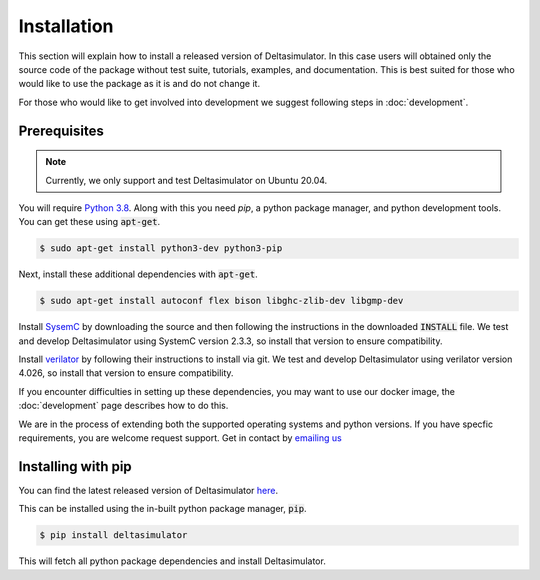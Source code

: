 Installation
============

This section will explain how to install a released version of Deltasimulator.
In this case users will obtained only the source code of the package without
test suite, tutorials, examples, and documentation. This is best suited for
those who would like to use the package as it is and do not change it.

For those who would like to get involved into development we suggest following
steps in :doc:`development`.

Prerequisites
^^^^^^^^^^^^^
.. note::
  Currently, we only support and test Deltasimulator on Ubuntu 20.04.

You will require 
`Python 3.8 <https://www.python.org/downloads/release/python-385/>`_.
Along with this you need `pip`, a python package manager, and python
development tools. You can get these using :code:`apt-get`.

.. code-block:: console
   
  $ sudo apt-get install python3-dev python3-pip

Next, install these additional dependencies with :code:`apt-get`.

.. code-block:: console

  $ sudo apt-get install autoconf flex bison libghc-zlib-dev libgmp-dev

Install `SysemC <https://www.accellera.org/downloads/standards/systemc>`_
by downloading the source and then following the instructions in the
downloaded :code:`INSTALL` file. We test and develop Deltasimulator
using SystemC version 2.3.3, so install that version to ensure compatibility.

Install `verilator 
<https://www.veripool.org/projects/verilator/wiki/Installing>`_ by following
their instructions to install via git. We test and develop Deltasimulator 
using verilator version 4.026, so install that version to ensure 
compatibility.

If you encounter difficulties in setting up these dependencies, you may want to
use our docker image, the :doc:`development` page describes how to do this.

We are in the process of extending both the supported operating systems and 
python versions.
If you have specfic requirements, you are welcome request support. Get in 
contact by `emailing us <mailto:deltaflow@riverlane.com>`_

Installing with pip
^^^^^^^^^^^^^^^^^^^

You can find the latest released version of Deltasimulator 
`here <https://pypi.org/project/deltasimulator>`_. 

This can be installed using the in-built python package manager, :code:`pip`.

.. code-block:: console

  $ pip install deltasimulator

This will fetch all python package dependencies and install Deltasimulator. 

.. TODO::
  Check PyPI org link works after release
